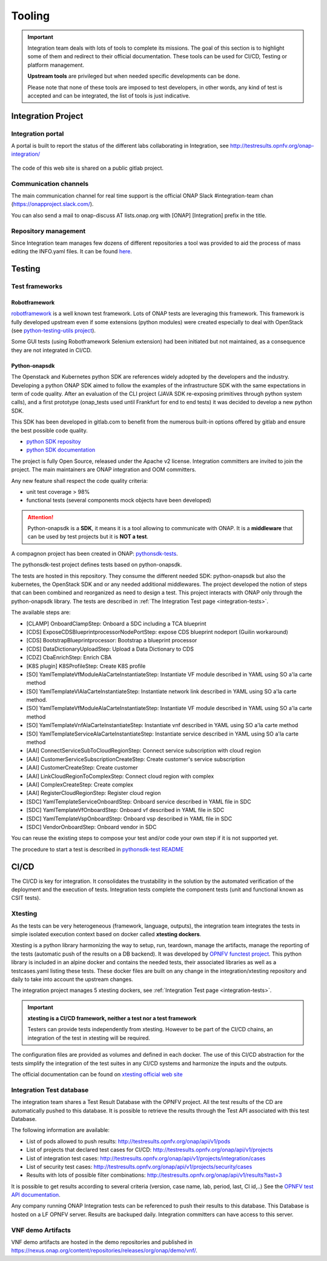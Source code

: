 .. This work is licensed under a
   Creative Commons Attribution 4.0 International License.
.. integration-tooling:

Tooling
=======

.. important::
   Integration team deals with lots of tools to complete its missions. The goal
   of this section is to highlight some of them and redirect to their official
   documentation. These tools can be used for CI/CD, Testing or platform management.

   **Upstream tools** are privileged but when needed specific developments can be done.

   Please note that none of these tools are imposed to test developers, in other
   words, any kind of test is accepted and can be integrated, the list of tools
   is just indicative.

Integration Project
-------------------

Integration portal
~~~~~~~~~~~~~~~~~~

A portal is built to report the status of the different labs collaborating in
Integration, see http://testresults.opnfv.org/onap-integration/

.. figure:: files/CI/ONAP_CI_3.png
   :align: center
   :width: 6.5in

The code of this web site is shared on a public gitlab project.


Communication channels
~~~~~~~~~~~~~~~~~~~~~~

The main communication channel for real time support is the official ONAP
Slack #integration-team chan (https://onapproject.slack.com/).

You can also send a mail to onap-discuss AT lists.onap.org
with [ONAP] [Integration] prefix in the title.

Repository management
~~~~~~~~~~~~~~~~~~~~~

Since Integration team manages few dozens of different repositories a tool was provided to aid the process of mass editing the INFO.yaml files. It can be found `here <https://git.onap.org/integration/tree/ptl/edit_committers_info>`__.

Testing
-------

Test frameworks
~~~~~~~~~~~~~~~

Robotframework
..............

`robotframework <https://robotframework.org/>`_ is a well known test framework.
Lots of ONAP tests are leveraging this framework.
This framework is fully developed upstream even if some extensions (python
modules) were created especially to deal with OpenStack (see
`python-testing-utils project <https://git.onap.org/testsuite/python-testing-utils/>`_).

Some GUI tests (using Robotframework Selenium extension) had been initiated but
not maintained, as a consequence they are not integrated in CI/CD.


Python-onapsdk
..............

The Openstack and Kubernetes python SDK are references widely adopted by the
developers and the industry. Developing a python ONAP SDK aimed to follow the
examples of the infrastructure SDK with the same expectations in term of code
quality.
After an evaluation of the CLI project (JAVA SDK re-exposing primitives through
python system calls), and a first prototype (onap_tests used until Frankfurt for
end to end tests) it was decided to develop a new python SDK.

This SDK has been developed in gitlab.com to benefit from the numerous built-in
options offered by gitlab and ensure the best possible code quality.

- `python SDK repositoy <https://gitlab.com/Orange-OpenSource/lfn/onap/python-onapsdk>`_
- `python SDK documentation <https://python-onapsdk.readthedocs.io/en/latest/?badge=develop>`_

The project is fully Open Source, released under the Apache v2 license.
Integration committers are invited to join the project. The main maintainers are
ONAP integration and OOM committers.

Any new feature shall respect the code quality criteria:

- unit test coverage > 98%
- functional tests (several components mock objects have been developed)

.. attention::
    Python-onapsdk is a **SDK**, it means it is a tool allowing to communicate
    with ONAP. It is a **middleware** that can be used by test projects but it is
    **NOT a test**.

A compagnon project has been created in ONAP:
`pythonsdk-tests <https://git.onap.org/testsuite/pythonsdk-tests/>`_.

The pythonsdk-test project defines tests based on python-onapsdk.

The tests are hosted in this repository. They consume the different needed SDK:
python-onapsdk but also the kubernetes, the OpenStack SDK and or any needed
additional middlewares.
The project developed the notion of steps that can been combined and reorganized
as need to design a test. This project interacts with ONAP only through the
python-onapsdk library.
The tests are described in :ref:`The Integration Test page <integration-tests>`.

The available steps are:

- [CLAMP] OnboardClampStep: Onboard a SDC including a TCA blueprint
- [CDS] ExposeCDSBlueprintprocessorNodePortStep: expose CDS blueprint nodeport (Guilin workaround)
- [CDS] BootstrapBlueprintprocessor: Bootstrap a blueprint processor
- [CDS] DataDictionaryUploadStep: Upload a Data Dictionary to CDS
- [CDZ] CbaEnrichStep: Enrich CBA
- [K8S plugin] K8SProfileStep: Create K8S profile
- [SO] YamlTemplateVfModuleAlaCarteInstantiateStep: Instantiate VF module described in YAML using SO a'la carte method
- [SO] YamlTemplateVlAlaCarteInstantiateStep: Instantiate network link described in YAML using SO a'la carte method.
- [SO] YamlTemplateVfModuleAlaCarteInstantiateStep: Instantiate VF module described in YAML using SO a'la carte method
- [SO] YamlTemplateVnfAlaCarteInstantiateStep: Instantiate vnf described in YAML using SO a'la carte method
- [SO] YamlTemplateServiceAlaCarteInstantiateStep: Instantiate service described in YAML using SO a'la carte method
- [AAI] ConnectServiceSubToCloudRegionStep: Connect service subscription with cloud region
- [AAI] CustomerServiceSubscriptionCreateStep: Create customer's service subscription
- [AAI] CustomerCreateStep: Create customer
- [AAI] LinkCloudRegionToComplexStep: Connect cloud region with complex
- [AAI] ComplexCreateStep: Create complex
- [AAI] RegisterCloudRegionStep: Register cloud region
- [SDC] YamlTemplateServiceOnboardStep: Onboard service described in YAML file in SDC
- [SDC] YamlTemplateVfOnboardStep: Onboard vf described in YAML file in SDC
- [SDC] YamlTemplateVspOnboardStep: Onboard vsp described in YAML file in SDC
- [SDC] VendorOnboardStep: Onboard vendor in SDC

You can reuse the existing steps to compose your test and/or code your own step
if it is not supported yet.

The procedure to start a test is described in `pythonsdk-test README <https://git.onap.org/testsuite/pythonsdk-tests/tree/README.md>`_

CI/CD
-----

The CI/CD is key for integration. It consolidates the trustability in the solution
by the automated verification of the deployment and the execution of tests.
Integration tests complete the component tests (unit and functional known as
CSIT tests).

Xtesting
~~~~~~~~

As the tests can be very heterogeneous (framework, language, outputs), the
integration team integrates the tests in simple isolated execution context based
on docker called **xtesting dockers**.

Xtesting is a python library harmonizing the way to setup, run, teardown,
manage the artifacts, manage the reporting of the tests (automatic push of the
results on a DB backend). It was developed by
`OPNFV functest project <https://git.opnfv.org/functest-xtesting/>`_.
This python library is included in an alpine docker and contains the needed
tests, their associated libraries as well as a testcases.yaml listing these tests.
These docker files are built on any change in the integration/xtesting repository
and daily to take into account the upstream changes.

The integration project manages 5 xtesting dockers, see
:ref:`Integration Test page <integration-tests>`.

.. important::
    **xtesting is a CI/CD framework, neither a test nor a test framework**

    Testers can provide tests independently from xtesting.
    However to be part of the CI/CD chains, an integration of the test in xtesting
    will be required.

The configuration files are provided as volumes and defined in each docker.
The use of this CI/CD abstraction for the tests simplify the integration
of the test suites in any CI/CD systems and harmonize the inputs and the outputs.

The official documentation can be found on
`xtesting official web site <https://xtesting.readthedocs.io/en/latest/>`_

Integration Test database
~~~~~~~~~~~~~~~~~~~~~~~~~

The integration team shares a Test Result Database with the OPNFV project. All
the test results of the CD are automatically pushed to this database.
It is possible to retrieve the results through the Test API associated with this
test Database.

The following information are available:

- List of pods allowed to push results: http://testresults.opnfv.org/onap/api/v1/pods
- List of projects that declared test cases for CI/CD: http://testresults.opnfv.org/onap/api/v1/projects
- List of integration test cases:
  http://testresults.opnfv.org/onap/api/v1/projects/integration/cases
- List of security test cases:
  http://testresults.opnfv.org/onap/api/v1/projects/security/cases
- Results with lots of possible filter combinations: http://testresults.opnfv.org/onap/api/v1/results?last=3

It is possible to get results according to several criteria (version, case name,
lab, period, last, CI id,..)
See the `OPNFV test API documentation
<https://docs.anuket.io/en/stable-lakelse/testing/ecosystem/overview.html#test-api-description>`_.

Any company running ONAP Integration tests can be referenced to push their results
to this database.
This Database is hosted on a LF OPNFV server. Results are backuped daily.
Integration committers can have access to this server.

VNF demo Artifacts
~~~~~~~~~~~~~~~~~~

VNF demo artifacts are hosted in the demo repositories and published in
https://nexus.onap.org/content/repositories/releases/org/onap/demo/vnf/.
